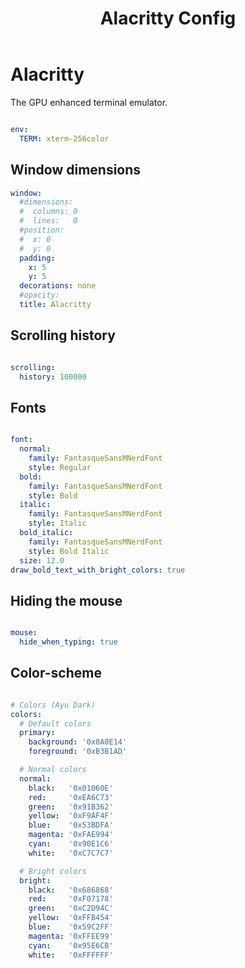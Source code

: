 #+TITLE:Alacritty Config

* Alacritty
:PROPERTIES:
:header-args:yaml: :tangle ~/.config/alacritty/alacritty.yml
:END:

The GPU enhanced terminal emulator. 

#+begin_src yaml

  env:
    TERM: xterm-256color

#+end_src

** Window dimensions

#+begin_src yaml
  window:
    #dimensions:
    #  columns: 0
    #  lines:   0
    #position:
    #  x: 0
    #  y: 0
    padding:
      x: 5
      y: 5
    decorations: none
    #opacity: 
    title: Alacritty

#+end_src

** Scrolling history

#+begin_src yaml

  scrolling:
    history: 100000

#+end_src

** Fonts

#+begin_src yaml

  font:
    normal:
      family: FantasqueSansMNerdFont
      style: Regular
    bold:
      family: FantasqueSansMNerdFont
      style: Bold
    italic:
      family: FantasqueSansMNerdFont
      style: Italic
    bold_italic:
      family: FantasqueSansMNerdFont
      style: Bold Italic
    size: 12.0
  draw_bold_text_with_bright_colors: true

#+end_src

** Hiding the mouse

#+begin_src yaml

  mouse:
    hide_when_typing: true

#+end_src

** Color-scheme

#+begin_src yaml

  # Colors (Ayu Dark)
  colors:
    # Default colors
    primary:
      background: '0x0A0E14'
      foreground: '0xB3B1AD'

    # Normal colors
    normal:
      black:   '0x01060E'
      red:     '0xEA6C73'
      green:   '0x91B362'
      yellow:  '0xF9AF4F'
      blue:    '0x53BDFA'
      magenta: '0xFAE994'
      cyan:    '0x90E1C6'
      white:   '0xC7C7C7'

    # Bright colors
    bright:
      black:   '0x686868'
      red:     '0xF07178'
      green:   '0xC2D94C'
      yellow:  '0xFFB454'
      blue:    '0x59C2FF'
      magenta: '0xFFEE99'
      cyan:    '0x95E6CB'
      white:   '0xFFFFFF'

#+end_src

